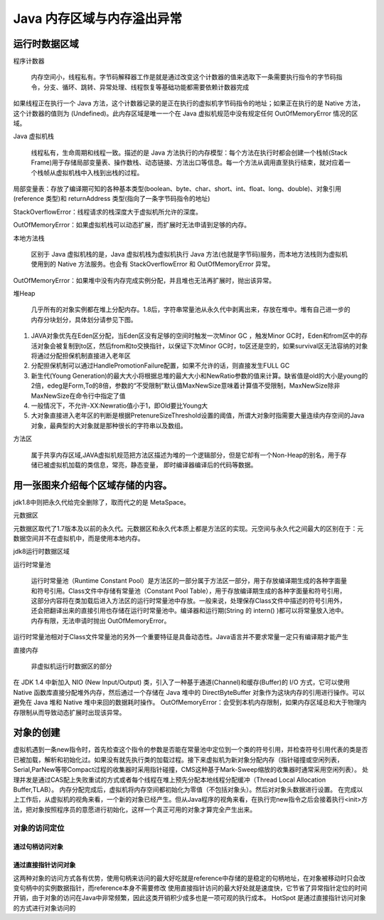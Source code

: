 =========================
Java 内存区域与内存溢出异常
=========================
运行时数据区域
=============
.. image:: images//java虚拟机运行时数据区.webp
程序计数器

    内存空间小，线程私有。字节码解释器工作是就是通过改变这个计数器的值来选取下一条需要执行指令的字节码指令，分支、循环、跳转、异常处理、线程恢复等基础功能都需要依赖计数器完成

如果线程正在执行一个 Java 方法，这个计数器记录的是正在执行的虚拟机字节码指令的地址；如果正在执行的是 Native 方法，这个计数器的值则为 (Undefined)。此内存区域是唯一一个在 Java 虚拟机规范中没有规定任何 OutOfMemoryError 情况的区域。

Java 虚拟机栈

    线程私有，生命周期和线程一致。描述的是 Java 方法执行的内存模型：每个方法在执行时都会创建一个栈帧(Stack Frame)用于存储局部变量表、操作数栈、动态链接、方法出口等信息。每一个方法从调用直至执行结束，就对应着一个栈帧从虚拟机栈中入栈到出栈的过程。
.. image:: images//java虚拟机栈.jpg
局部变量表：存放了编译期可知的各种基本类型(boolean、byte、char、short、int、float、long、double)、对象引用(reference 类型)和 returnAddress 类型(指向了一条字节码指令的地址)

StackOverflowError：线程请求的栈深度大于虚拟机所允许的深度。

OutOfMemoryError：如果虚拟机栈可以动态扩展，而扩展时无法申请到足够的内存。

本地方法栈

    区别于 Java 虚拟机栈的是，Java 虚拟机栈为虚拟机执行 Java 方法(也就是字节码)服务，而本地方法栈则为虚拟机使用到的 Native 方法服务。也会有 StackOverflowError 和 OutOfMemoryError 异常。

OutOfMemoryError：如果堆中没有内存完成实例分配，并且堆也无法再扩展时，抛出该异常。

堆Heap

   几乎所有的对象实例都在堆上分配内存。1.8后，字符串常量池从永久代中剥离出来，存放在堆中。堆有自己进一步的内存分块划分，具体划分请参见下图。
.. image:: images//堆.jpg

#. JAVA对象优先在Eden区分配，当Eden区没有足够的空间时触发一次Minor GC ，触发Minor GC时，Eden和from区中的存活对象会被复制到to区，然后from和to交换指针，以保证下次Minor GC时，to区还是空的，如果survival区无法容纳的对象将通过分配担保机制直接进入老年区
#. 分配担保机制可以通过HandlePromotionFailure配置，如果不允许的话，则直接发生FULL GC
#. 新生代(Young Generation)的最大大小将根据总堆的最大大小和NewRatio参数的值来计算。缺省值是old的大小是young的2倍，edeg是Form,To的8倍，参数的“不受限制”默认值MaxNewSize意味着计算值不受限制，MaxNewSize除非MaxNewSize在命令行中指定了值
#. 一般情况下，不允许-XX:Newratio值小于1，即Old要比Young大
#. 大对象直接进入老年区的判断是根据PretenureSizeThreshold设置的阈值，所谓大对象时指需要大量连续内存空间的Java对象，最典型的大对象就是那种很长的字符串以及数组。

.. image:: images//堆的结构.jpg

方法区

    属于共享内存区域,JAVA虚拟机规范把方法区描述为堆的一个逻辑部分，但是它却有一个Non-Heap的别名，用于存储已被虚拟机加载的类信息，常亮，静态变量， 即时编译器编译后的代码等数据。

用一张图来介绍每个区域存储的内容。
==============================
.. image:: images//java虚拟机运行时数据区2.webp    

jdk1.8中则把永久代给完全删除了，取而代之的是 MetaSpace。

元数据区

元数据区取代了1.7版本及以前的永久代。元数据区和永久代本质上都是方法区的实现。元空间与永久代之间最大的区别在于：元数据空间并不在虚拟机中，而是使用本地内存。

jdk8运行时数据区域

.. image:: images//jdk8内存模型图.jpg

运行时常量池

  运行时常量池（Runtime Constant Pool）是方法区的一部分属于方法区一部分，用于存放编译期生成的各种字面量和符号引用。Class文件中存储有常量池（Constant Pool Table），用于存放编译期生成的各种字面量和符号引用，这部分内容将在类加载后进入方法区的运行时常量池中存放。一般来说，处理保存Class文件中描述的符号引用外，还会把翻译出来的直接引用也存储在运行时常量池中。编译器和运行期(String 的 intern() )都可以将常量放入池中。内存有限，无法申请时抛出 OutOfMemoryError。
.. image:: images//对象的内存布局.png

运行时常量池相对于Class文件常量池的另外一个重要特征是具备动态性。Java语言并不要求常量一定只有编译期才能产生

直接内存

    非虚拟机运行时数据区的部分

在 JDK 1.4 中新加入 NIO (New Input/Output) 类，引入了一种基于通道(Channel)和缓存(Buffer)的 I/O 方式，它可以使用 Native 函数库直接分配堆外内存，然后通过一个存储在 Java 堆中的 DirectByteBuffer 对象作为这块内存的引用进行操作。可以避免在 Java 堆和 Native 堆中来回的数据耗时操作。
OutOfMemoryError：会受到本机内存限制，如果内存区域总和大于物理内存限制从而导致动态扩展时出现该异常。

对象的创建
==========
虚拟机遇到一条new指令时，首先检查这个指令的参数是否能在常量池中定位到一个类的符号引用，并检查符号引用代表的类是否已被加载，解析和初始化过。如果没有就先执行类的加载过程。接下来虚拟机为新对象分配内存（指针碰撞或空闲列表，Serial,ParNew等带Compact过程的收集器时采用指针碰撞，CMS这种基于Mark-Sweep缩放的收集器时通常采用空闲列表）。
处理并发是通过CAS配上失败重试的方式或者每个线程在堆上预先分配本地线程分配缓冲（Thread Local Allocation Buffer,TLAB）。
内存分配完成后，虚拟机将内存空间都初始化为零值（不包括对象头）。然后对对象头数据进行设置。
在完成以上工作后，从虚拟机的视角来看，一个新的对象已经产生。但从Java程序的视角来看，在执行完new指令之后会接着执行<init>方法，把对象按照程序员的意愿进行初始化，这样一个真正可用的对象才算完全产生出来。

对象的访问定位
--------------
通过句柄访问对象
++++++++++++++
.. image:: images//对象的访问定位_通过句柄访问.png

通过直接指针访问对象
+++++++++++++++++++

.. image:: images//对象的访问定位_通过直接指针.png

这两种对象的访问方式各有优势，使用句柄来访问的最大好吃就是reference中存储的是稳定的句柄地址，在对象被移动时只会改变句柄中的实例数据指针，而reference本身不需要修改
使用直接指针访问的最大好处就是速度快，它节省了异常指针定位的时间开销，由于对象的访问在Java中非常频繁，因此这类开销积少成多也是一项可观的执行成本。
HotSpot 是通过直接指针访问对象的方式进行对象访问的
